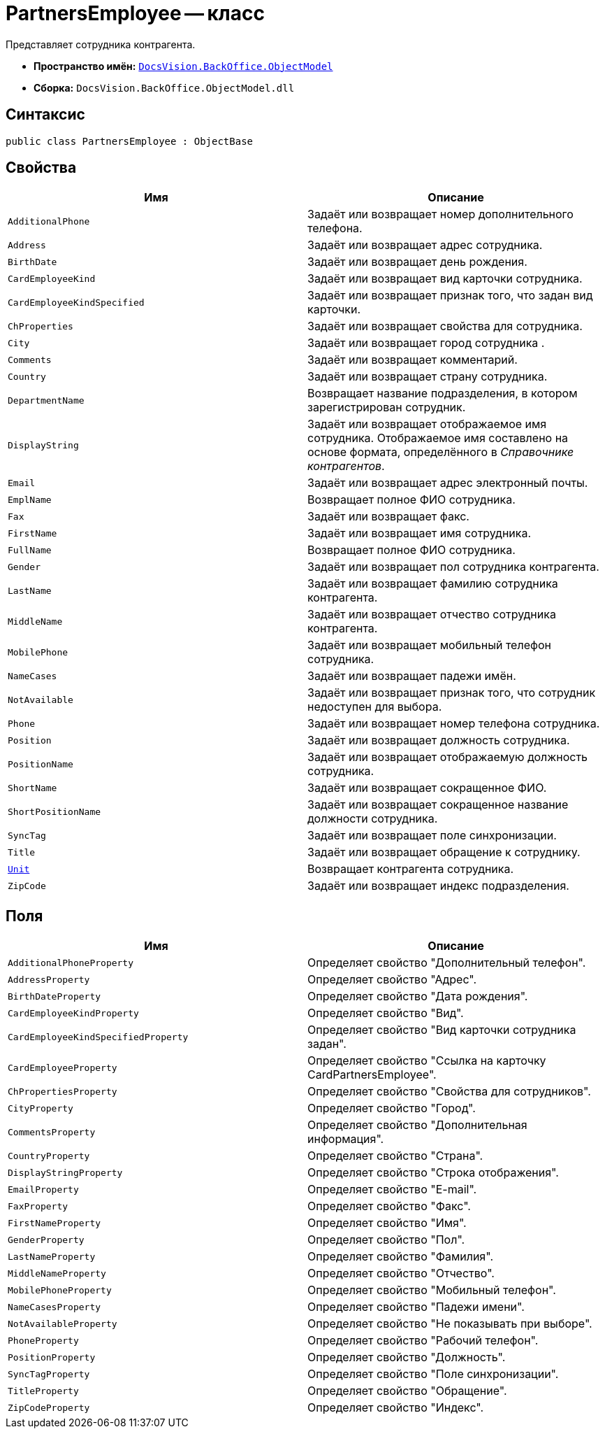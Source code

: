 = PartnersEmployee -- класс

Представляет сотрудника контрагента.

* *Пространство имён:* `xref:Platform-ObjectModel:ObjectModel_NS.adoc[DocsVision.BackOffice.ObjectModel]`
* *Сборка:* `DocsVision.BackOffice.ObjectModel.dll`

== Синтаксис

[source,csharp]
----
public class PartnersEmployee : ObjectBase
----

== Свойства

[cols=",",options="header"]
|===
|Имя |Описание
|`AdditionalPhone` |Задаёт или возвращает номер дополнительного телефона.
|`Address` |Задаёт или возвращает адрес сотрудника.
|`BirthDate` |Задаёт или возвращает день рождения.
|`CardEmployeeKind` |Задаёт или возвращает вид карточки сотрудника.
|`CardEmployeeKindSpecified` |Задаёт или возвращает признак того, что задан вид карточки.
|`ChProperties` |Задаёт или возвращает свойства для сотрудника.
|`City` |Задаёт или возвращает город сотрудника .
|`Comments` |Задаёт или возвращает комментарий.
|`Country` |Задаёт или возвращает страну сотрудника.
|`DepartmentName` |Возвращает название подразделения, в котором зарегистрирован сотрудник.
|`DisplayString` |Задаёт или возвращает отображаемое имя сотрудника. Отображаемое имя составлено на основе формата, определённого в _Справочнике контрагентов_.
|`Email` |Задаёт или возвращает адрес электронный почты.
|`EmplName` |Возвращает полное ФИО сотрудника.
|`Fax` |Задаёт или возвращает факс.
|`FirstName` |Задаёт или возвращает имя сотрудника.
|`FullName` |Возвращает полное ФИО сотрудника.
|`Gender` |Задаёт или возвращает пол сотрудника контрагента.
|`LastName` |Задаёт или возвращает фамилию сотрудника контрагента.
|`MiddleName` |Задаёт или возвращает отчество сотрудника контрагента.
|`MobilePhone` |Задаёт или возвращает мобильный телефон сотрудника.
|`NameCases` |Задаёт или возвращает падежи имён.
|`NotAvailable` |Задаёт или возвращает признак того, что сотрудник недоступен для выбора.
|`Phone` |Задаёт или возвращает номер телефона сотрудника.
|`Position` |Задаёт или возвращает должность сотрудника.
|`PositionName` |Задаёт или возвращает отображаемую должность сотрудника.
|`ShortName` |Задаёт или возвращает сокращенное ФИО.
|`ShortPositionName` |Задаёт или возвращает сокращенное название должности сотрудника.
|`SyncTag` |Задаёт или возвращает поле синхронизации.
|`Title` |Задаёт или возвращает обращение к сотруднику.
|`xref:PartnersEmployee.Unit_PR.adoc[Unit]` |Возвращает контрагента сотрудника.
|`ZipCode` |Задаёт или возвращает индекс подразделения.
|===

== Поля

[cols=",",options="header"]
|===
|Имя |Описание
|`AdditionalPhoneProperty` |Определяет свойство "Дополнительный телефон".
|`AddressProperty` |Определяет свойство "Адрес".
|`BirthDateProperty` |Определяет свойство "Дата рождения".
|`CardEmployeeKindProperty` |Определяет свойство "Вид".
|`CardEmployeeKindSpecifiedProperty` |Определяет свойство "Вид карточки сотрудника задан".
|`CardEmployeeProperty` |Определяет свойство "Ссылка на карточку CardPartnersEmployee".
|`ChPropertiesProperty` |Определяет свойство "Свойства для сотрудников".
|`CityProperty` |Определяет свойство "Город".
|`CommentsProperty` |Определяет свойство "Дополнительная информация".
|`CountryProperty` |Определяет свойство "Страна".
|`DisplayStringProperty` |Определяет свойство "Строка отображения".
|`EmailProperty` |Определяет свойство "E-mail".
|`FaxProperty` |Определяет свойство "Факс".
|`FirstNameProperty` |Определяет свойство "Имя".
|`GenderProperty` |Определяет свойство "Пол".
|`LastNameProperty` |Определяет свойство "Фамилия".
|`MiddleNameProperty` |Определяет свойство "Отчество".
|`MobilePhoneProperty` |Определяет свойство "Мобильный телефон".
|`NameCasesProperty` |Определяет свойство "Падежи имени".
|`NotAvailableProperty` |Определяет свойство "Не показывать при выборе".
|`PhoneProperty` |Определяет свойство "Рабочий телефон".
|`PositionProperty` |Определяет свойство "Должность".
|`SyncTagProperty` |Определяет свойство "Поле синхронизации".
|`TitleProperty` |Определяет свойство "Обращение".
|`ZipCodeProperty` |Определяет свойство "Индекс".
|===
